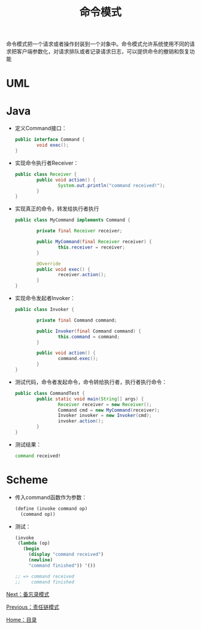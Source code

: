 #+TITLE: 命令模式
#+HTML_HEAD: <link rel="stylesheet" type="text/css" href="css/main.css" />
#+OPTIONS: num:nil timestamp:nil ^:nil *:nil
#+HTML_LINK_HOME: fdp.html

命令模式把一个请求或者操作封装到一个对象中。命令模式允许系统使用不同的请求把客户端参数化，对请求排队或者记录请求日志，可以提供命令的撤销和恢复功能

* UML
  #+ATTR_HTML: image :width 40% 
  [[file:pic/command.png]] 
  
* Java
+ 定义Command接口：
  #+BEGIN_SRC java
    public interface Command {
            void exec();
    }
  #+END_SRC

+ 实现命令执行者Receiver：
  #+BEGIN_SRC java
    public class Receiver {
            public void action() {
                    System.out.println("command received!");
            }
    }
  #+END_SRC

+ 实现真正的命令，转发给执行者执行
  #+BEGIN_SRC java
    public class MyCommand implements Command {

            private final Receiver receiver;

            public MyCommand(final Receiver receiver) {
                    this.receiver = receiver;
            }

            @Override
            public void exec() {
                    receiver.action();
            }
    }
  #+END_SRC

+ 实现命令发起者Invoker：
  #+BEGIN_SRC java
    public class Invoker {

            private final Command command;

            public Invoker(final Command command) {
                    this.command = command;
            }

            public void action() {
                    command.exec();
            }
    }
  #+END_SRC

+ 测试代码，命令者发起命令，命令转给执行者，执行者执行命令：
  #+BEGIN_SRC java
    public class CommandTest {
            public static void main(String[] args) {
                    Receiver receiver = new Receiver();
                    Command cmd = new MyCommand(receiver);
                    Invoker invoker = new Invoker(cmd);
                    invoker.action();
            }
    }
  #+END_SRC

+ 测试结果：
  #+BEGIN_SRC sh
    command received!
  #+END_SRC

* Scheme
+ 传入command函数作为参数：
  #+BEGIN_SRC scheme
    (define (invoke command op)
      (command op))
  #+END_SRC

+ 测试：
  #+BEGIN_SRC scheme
    (invoke
     (lambda (op)
       (begin
         (display "command received")
         (newline)
         "command finished")) '())

    ;; => command received
    ;;    command finished
  #+END_SRC

[[file:memento.org][Next：备忘录模式]]

[[file:chain.org][Previous：责任链模式]]

[[file:fdp.org][Home：目录]]
